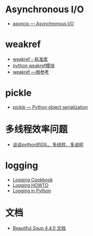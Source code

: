 * Asynchronous I/O
  + [[https://docs.python.org/3/library/asyncio.html][asyncio — Asynchronous I/O]]

* weakref
  + [[https://blog.louie.lu/2017/07/29/%E4%BD%A0%E6%89%80%E4%B8%8D%E7%9F%A5%E9%81%93%E7%9A%84-python-%E6%A8%99%E6%BA%96%E5%87%BD%E5%BC%8F%E5%BA%AB%E7%94%A8%E6%B3%95-04-weakref/][weakref - 标准库]]
  + [[https://blog.csdn.net/IamaIearner/article/details/9371315][python weakref模块]]
  + [[https://www.rddoc.com/doc/Python/3.6.0/zh/library/weakref/][weakref —弱参考]]

* pickle
  + [[https://docs.python.org/3/library/pickle.html][pickle — Python object serialization]]

* 多线程效率问题
  + [[https://zhuanlan.zhihu.com/p/20953544][谈谈python的GIL、多线程、多进程]]

* logging
  + [[https://docs.python.org/3.7/howto/logging-cookbook.html][Logging Cookbook]]
  + [[https://docs.python.org/3.7/howto/logging.html][Logging HOWTO]]
  + [[https://realpython.com/python-logging/][Logging in Python]]

* 文档
  + [[https://beautifulsoup.readthedocs.io/zh_CN/v4.4.0/][Beautiful Soup 4.4.0 文档]]
